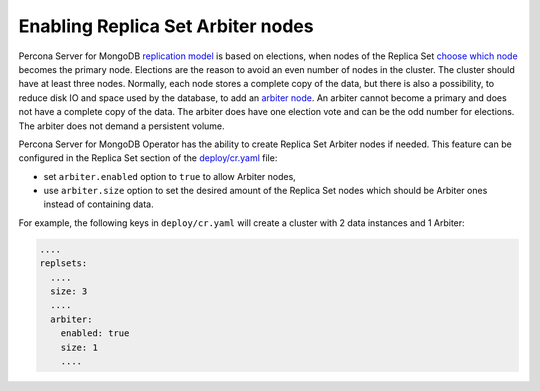 .. _arbiter:

Enabling Replica Set Arbiter nodes
==================================

Percona Server for MongoDB `replication
model <https://www.percona.com/blog/2018/05/17/mongodb-replica-set-transport-encryption-part-1/>`_
is based on elections, when nodes of the Replica Set `choose which
node <https://docs.mongodb.com/manual/core/replica-set-elections/#replica-set-elections>`_
becomes the primary node. Elections are the reason to avoid an even
number of nodes in the cluster. The cluster should have
at least three nodes. Normally, each node stores a complete copy of the data,
but there is also a possibility, to reduce disk IO and space used by the
database, to add an `arbiter node <https://docs.mongodb.com/manual/core/replica-set-arbiter/>`_. An arbiter cannot become a primary and does not have a complete copy of the data. The arbiter does have one election vote and can be the odd number for elections. The arbiter does not demand a persistent volume.

Percona Server for MongoDB Operator has the ability to create Replica Set Arbiter
nodes if needed. This feature can be configured in the Replica Set
section of the
`deploy/cr.yaml <https://github.com/percona/percona-server-mongodb-operator/blob/main/deploy/cr.yaml>`_
file:

-  set ``arbiter.enabled`` option to ``true`` to allow Arbiter nodes,
-  use ``arbiter.size`` option to set the desired amount of the Replica
   Set nodes which should be Arbiter ones instead of containing data.

For example, the following keys in ``deploy/cr.yaml`` will create a cluster
with 2 data instances and 1 Arbiter:

.. code:: yaml

   ....
   replsets:
     ....
     size: 3
     ....
     arbiter:
       enabled: true
       size: 1
       ....
